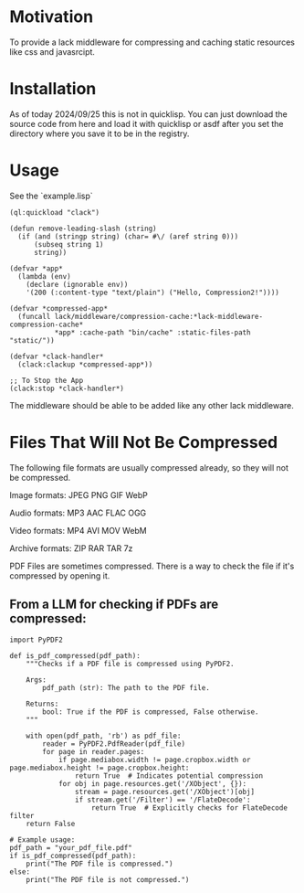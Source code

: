 * Motivation
To provide a lack middleware for compressing and caching static resources like css and javasrcipt.

* Installation

As of today 2024/09/25 this is not in quicklisp. You can just download the source code from here and load it with quicklisp or asdf after you set the directory where you save it to be in the registry.

* Usage
See the `example.lisp`

#+BEGIN_SRC common-lisp
(ql:quickload "clack")

(defun remove-leading-slash (string)
  (if (and (stringp string) (char= #\/ (aref string 0)))
      (subseq string 1)
      string))

(defvar *app*
  (lambda (env)
    (declare (ignorable env))
    '(200 (:content-type "text/plain") ("Hello, Compression2!"))))

(defvar *compressed-app*
  (funcall lack/middleware/compression-cache:*lack-middleware-compression-cache*
           *app* :cache-path "bin/cache" :static-files-path "static/"))

(defvar *clack-handler*
  (clack:clackup *compressed-app*))

;; To Stop the App
(clack:stop *clack-handler*)
#+END_SRC

The middleware should be able to be added like any other lack middleware.

* Files That Will Not Be Compressed
The following file formats are usually compressed already, so they will not be compressed.

Image formats:
    JPEG   
    PNG  
    GIF  
    WebP

Audio formats:
    MP3   
    AAC
    FLAC
    OGG

Video formats:
    MP4
    AVI
    MOV
    WebM

Archive formats:
    ZIP   
    RAR  
    TAR
    7z

PDF Files are sometimes compressed. There is a way to check the file if it's compressed by opening it.

** From a LLM for checking if PDFs are compressed:

#+BEGIN_SRC
import PyPDF2

def is_pdf_compressed(pdf_path):
    """Checks if a PDF file is compressed using PyPDF2.

    Args:
        pdf_path (str): The path to the PDF file.

    Returns:
        bool: True if the PDF is compressed, False otherwise.
    """

    with open(pdf_path, 'rb') as pdf_file:
        reader = PyPDF2.PdfReader(pdf_file)
        for page in reader.pages:
            if page.mediabox.width != page.cropbox.width or page.mediabox.height != page.cropbox.height:
                return True  # Indicates potential compression
            for obj in page.resources.get('/XObject', {}):
                stream = page.resources.get('/XObject')[obj]
                if stream.get('/Filter') == '/FlateDecode':
                    return True  # Explicitly checks for FlateDecode filter
    return False

# Example usage:
pdf_path = "your_pdf_file.pdf"
if is_pdf_compressed(pdf_path):
    print("The PDF file is compressed.")
else:
    print("The PDF file is not compressed.")
    #+END_SRC
    
